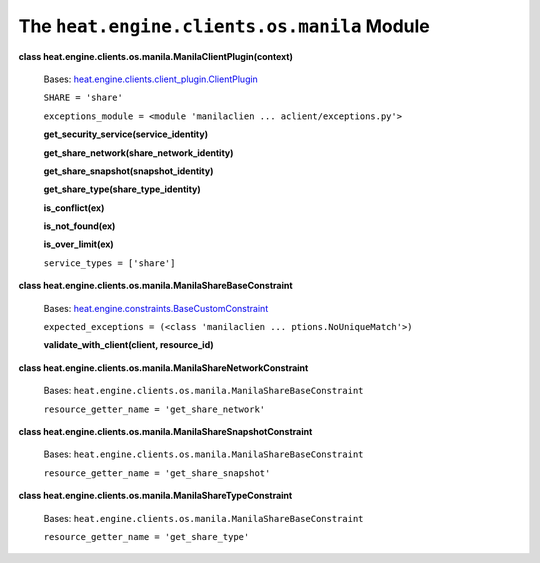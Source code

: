 
The ``heat.engine.clients.os.manila`` Module
============================================

**class heat.engine.clients.os.manila.ManilaClientPlugin(context)**

   Bases: `heat.engine.clients.client_plugin.ClientPlugin
   <heat.engine.clients.client_plugin.rst#heat.engine.clients.client_plugin.ClientPlugin>`_

   ``SHARE = 'share'``

   ``exceptions_module = <module 'manilaclien ...
   aclient/exceptions.py'>``

   **get_security_service(service_identity)**

   **get_share_network(share_network_identity)**

   **get_share_snapshot(snapshot_identity)**

   **get_share_type(share_type_identity)**

   **is_conflict(ex)**

   **is_not_found(ex)**

   **is_over_limit(ex)**

   ``service_types = ['share']``

**class heat.engine.clients.os.manila.ManilaShareBaseConstraint**

   Bases: `heat.engine.constraints.BaseCustomConstraint
   <heat.engine.constraints.rst#heat.engine.constraints.BaseCustomConstraint>`_

   ``expected_exceptions = (<class 'manilaclien ...
   ptions.NoUniqueMatch'>)``

   **validate_with_client(client, resource_id)**

**class heat.engine.clients.os.manila.ManilaShareNetworkConstraint**

   Bases: ``heat.engine.clients.os.manila.ManilaShareBaseConstraint``

   ``resource_getter_name = 'get_share_network'``

**class heat.engine.clients.os.manila.ManilaShareSnapshotConstraint**

   Bases: ``heat.engine.clients.os.manila.ManilaShareBaseConstraint``

   ``resource_getter_name = 'get_share_snapshot'``

**class heat.engine.clients.os.manila.ManilaShareTypeConstraint**

   Bases: ``heat.engine.clients.os.manila.ManilaShareBaseConstraint``

   ``resource_getter_name = 'get_share_type'``
